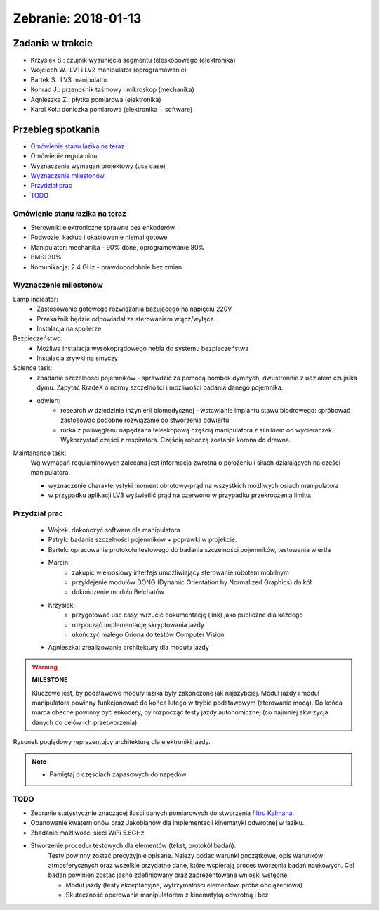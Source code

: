 ==============================
Zebranie: 2018-01-13
==============================

Zadania w trakcie
------------------
* Krzysiek S.: czujnik wysunięcia segmentu teleskopowego (elektronika)
* Wojciech W.: LV1 i LV2 manipulator (oprogramowanie)
* Bartek S.: LV3 manipulator
* Konrad J.: przenośnik taśmowy i mikroskop (mechanika)
* Agnieszka Z.: płytka pomiarowa (elektronika)
* Karol Koł.: doniczka pomiarowa (elektronika + software)

Przebieg spotkania
------------------
* `Omówienie stanu łazika na teraz`_
* Omówienie regulaminu
* Wyznaczenie wymagań projektowy (use case)
* `Wyznaczenie milestonów`_
* `Przydział prac`_
* `TODO`_

Omówienie stanu łazika na teraz
+++++++++++++++++++++++++++++++
* Sterowniki elektroniczne sprawne bez enkoderów
* Podwozie: kadłub i okablowanie niemal gotowe
* Manipulator: mechanika - 90% done, oprogramowanie 80%
* BMS: 30%
* Komunikacja: 2.4 GHz - prawdopodobnie bez zmian.


Wyznaczenie milestonów
++++++++++++++++++++++

Lamp indicator:
    * Zastosowanie gotowego rozwiązania bazującego na napięciu 220V
    * Przekaźnik będzie odpowiadał za sterowaniem włącz/wyłącz.
    * Instalacja na spoilerze

Bezpieczeństwo:
    * Możliwa instalacja wysokoprądowego hebla do systemu bezpieczeństwa
    * Instalacja zrywki na smyczy

Science task:
    * zbadanie szczelności pojemników - sprawdzić za pomocą bombek dymnych, dwustronnie z udziałem czujnika dymu. Zapytać KradeX o normy szczelności i możliwości badania danego pojemnika.
    * odwiert: 
        * research w dziedzinie inżynierii biomedycznej - wstawianie implantu stawu biodrowego: spróbować zastosować podobne rozwiązanie do stworzenia odwiertu.
        * rurka z poliwęglanu napędzana teleskopową częścią manipulatora z silnikiem od wycieraczek. Wykorzystać części z respiratora. Częścią roboczą zostanie korona do drewna.
        

Maintanance task:
    Wg wymagań regulaminowych zalecana jest informacja zwrotna o położeniu i siłach działających na części manipulatora.    
    
    * wyznaczenie charakterystyki moment obrotowy-prąd na wszystkich możliwych osiach manipulatora
    * w przypadku aplikacji LV3 wyświetlić prąd na czerwono w przypadku przekroczenia limitu.

Przydział prac
++++++++++++++
    * Wojtek: dokończyć software dla manipulatora
    * Patryk: badanie szczelności pojemników + poprawki w projekcie.
    * Bartek: opracowanie protokołu testowego do badania szczelności pojemników, testowania wiertła
    * Marcin: 
        * zakupić wieloosiowy interfejs umożliwiający sterowanie robotem mobilnym
        * przyklejenie modułów DONG (Dynamic Orientation by Normalized Graphics) do kół
        * dokończenie modułu Bełchatów
    * Krzysiek: 
        * przygotować use casy, wrzucić dokumentację (link) jako publiczne dla każdego
        * rozpocząć implementację skryptowania jazdy
        * ukończyć małego Oriona do testów Computer Vision        
    * Agnieszka: zrealizowanie architektury dla modułu jazdy

.. warning:: **MILESTONE**

    Kluczowe jest, by podstawowe moduły łazika były zakończone jak najszybciej. Moduł jazdy i moduł manipulatora powinny funkcjonować do końca lutego w trybie podstawowym (sterowanie mocą). Do końca marca obecne powinny być enkodery, by rozpocząć testy jazdy autonomicznej (co najmniej akwizycja danych do celów ich przetworzenia).

.. figure:: img/penis_architecture.jpg
    :scale: 25 %
    :align: center
    :alt: Architektura PENIS

    Rysunek poglądowy reprezentujcy architekturę dla elektroniki jazdy.


.. note::
    * Pamiętaj o częsciach zapasowych do napędów


TODO
++++

* Zebranie statystycznie znaczącej ilości danych pomiarowych do stworzenia `filtru Kalmana <https://en.wikipedia.org/wiki/Kalman_filter>`_\ .
* Opanowanie kwaternionów oraz Jakobianów dla implementacji kinematyki odwrotnej w łaziku.
* Zbadanie możliwości sieci WiFi 5.6GHz
* Stworzenie procedur testowych dla elementów (tekst, protokół badań):
    Testy powinny zostać precyzyjnie opisane. Należy podać warunki początkowe, opis warunków atmosferycznych oraz wszelkie przydatne dane, które wspierają proces tworzenia badań naukowych. Cel badań powinien zostać jasno zdefiniowany oraz zaprezentowane wnioski wstępne.

    * Moduł jazdy (testy akceptacyjne, wytrzymałości elementów, próba obciążeniowa)
    * Skuteczność operowania manipulatorem z kinematyką odwrotną i bez
